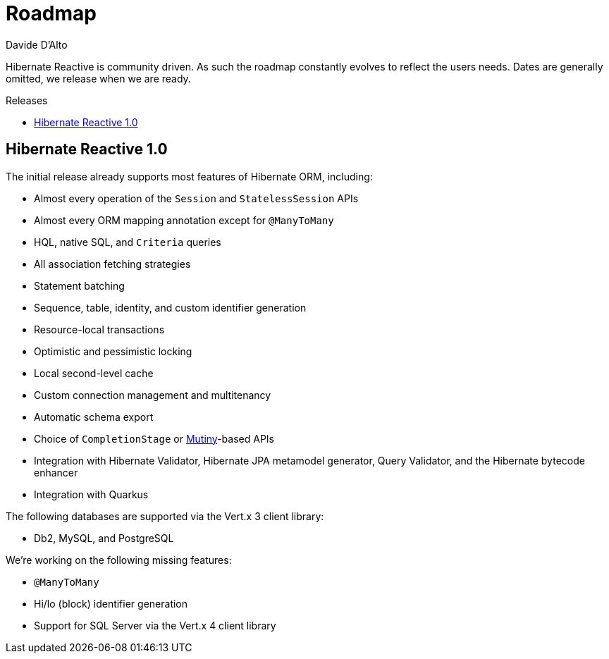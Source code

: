 = Roadmap
Davide D'Alto
:awestruct-layout: project-roadmap
:awestruct-project: reactive
:toc:
:toc-placement: preamble
:toc-title: Releases

Hibernate Reactive is community driven.
As such the roadmap constantly evolves to reflect the users needs.
Dates are generally omitted, we release when we are ready.

== Hibernate Reactive 1.0

The initial release already supports most features of Hibernate ORM,
including:

* Almost every operation of the `Session` and `StatelessSession` APIs
* Almost every ORM mapping annotation except for `@ManyToMany`
* HQL, native SQL, and `Criteria` queries
* All association fetching strategies
* Statement batching
* Sequence, table, identity, and custom identifier generation
* Resource-local transactions
* Optimistic and pessimistic locking
* Local second-level cache
* Custom connection management and multitenancy
* Automatic schema export
* Choice of `CompletionStage` or link:https://smallrye.io/smallrye-mutiny/[Mutiny]-based APIs
* Integration with Hibernate Validator, Hibernate JPA metamodel generator, Query Validator,
  and the Hibernate bytecode enhancer
* Integration with Quarkus

The following databases are supported via the Vert.x 3 client library:

* Db2, MySQL, and PostgreSQL

We're working on the following missing features:

* `@ManyToMany`
* Hi/lo (block) identifier generation
* Support for SQL Server via the Vert.x 4 client library
